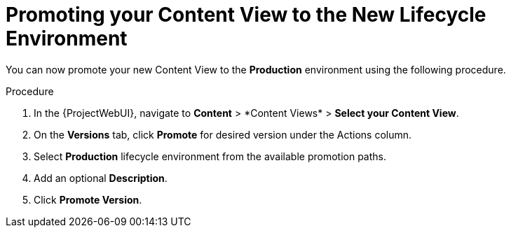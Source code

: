 [id="Promoting_your_Content_View_to_the_New_Lifecycle_Environment_{context}"]
= Promoting your Content View to the New Lifecycle Environment

You can now promote your new Content View to the *Production* environment using the following procedure.

.Procedure
. In the {ProjectWebUI}, navigate to *Content*{nbsp}>{nbsp}*Content Views* > *Select your Content View*.
. On the *Versions* tab, click *Promote* for desired version under the Actions column.
. Select *Production* lifecycle environment from the available promotion paths.
. Add an optional *Description*.
. Click *Promote Version*.
